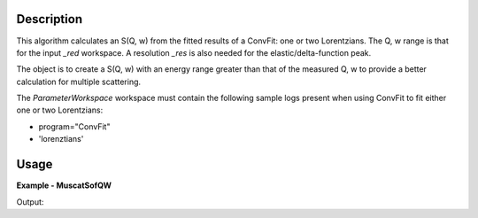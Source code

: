 
.. algorithm::

.. summary::

.. alias::

.. properties::

Description
-----------

This algorithm calculates an S(Q, w) from the fitted results of a ConvFit: one
or two Lorentzians. The Q, w range is that for the input *_red* workspace. A
resolution *_res* is also needed for the elastic/delta-function peak.

The object is to create a S(Q, w) with an energy range greater than that of the
measured Q, w to provide a better calculation for multiple scattering.

The *ParameterWorkspace* workspace must contain the following sample logs
present when using ConvFit to fit either one or two Lorentzians:

- program="ConvFit"
- 'lorenztians'

Usage
-----

**Example - MuscatSofQW**

.. testcode:: exMuscatSofQW

    sample = Load('irs26176_graphite002_red.nxs')
    resolution = Load('irs26173_graphite002_res.nxs')
    parameters = Load('irs26176_graphite002_conv_1LFixF_s0_to_9_Result.nxs')

    sqw = MuscatSofQW(SampleWorkspace=sample,
                      ResolutionWorkspace=resolution,
                      ParameterWorkspace=parameters)

    print 'S(Q, w) workspace is intensity as a function of {0} and {1}'.format(
          sqw.getAxis(0).getUnit().unitID(),
          sqw.getAxis(1).getUnit().unitID())

Output:

.. testoutput:: exMuscatSofQW

    S(Q, w) workspace is intensity as a function of Energy and MomentumTransfer

.. categories::

.. sourcelink::

